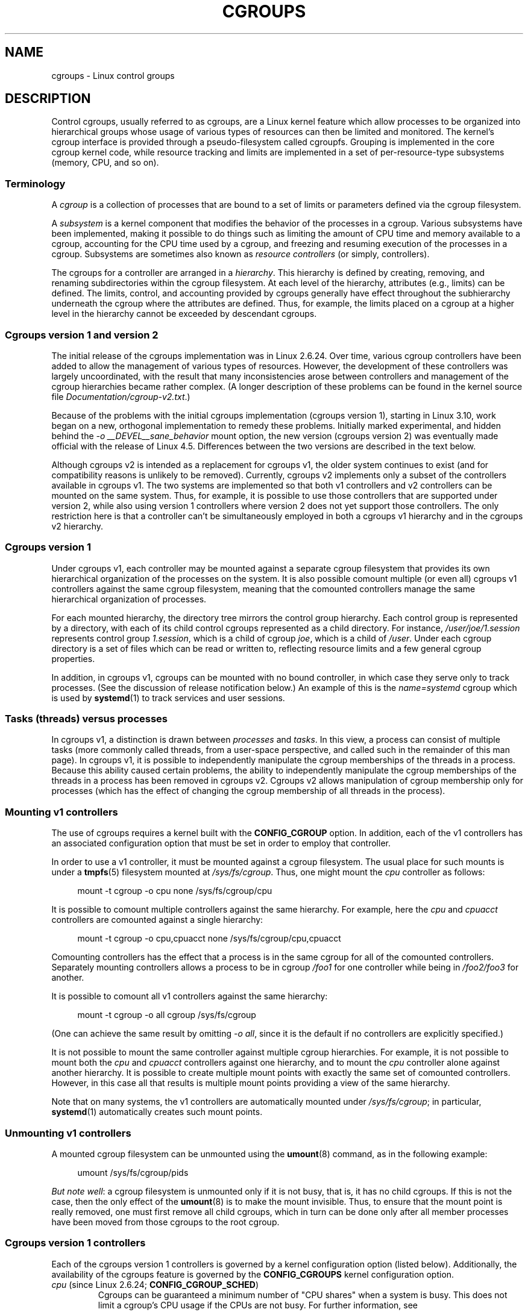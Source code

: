 .\" Copyright (C) 2015 Serge Hallyn <serge@hallyn.com>
.\" and Copyright (C) 2016, 2017 Michael Kerrisk <mtk.manpages@gmail.com>
.\"
.\" %%%LICENSE_START(VERBATIM)
.\" Permission is granted to make and distribute verbatim copies of this
.\" manual provided the copyright notice and this permission notice are
.\" preserved on all copies.
.\"
.\" Permission is granted to copy and distribute modified versions of this
.\" manual under the conditions for verbatim copying, provided that the
.\" entire resulting derived work is distributed under the terms of a
.\" permission notice identical to this one.
.\"
.\" Since the Linux kernel and libraries are constantly changing, this
.\" manual page may be incorrect or out-of-date.  The author(s) assume no
.\" responsibility for errors or omissions, or for damages resulting from
.\" the use of the information contained herein.  The author(s) may not
.\" have taken the same level of care in the production of this manual,
.\" which is licensed free of charge, as they might when working
.\" professionally.
.\"
.\" Formatted or processed versions of this manual, if unaccompanied by
.\" the source, must acknowledge the copyright and authors of this work.
.\" %%%LICENSE_END
.\"
.TH CGROUPS 7 2017-09-15 "Linux" "Linux Programmer's Manual"
.SH NAME
cgroups \- Linux control groups
.SH DESCRIPTION
Control cgroups, usually referred to as cgroups,
are a Linux kernel feature which allow processes to
be organized into hierarchical groups whose usage of
various types of resources can then be limited and monitored.
The kernel's cgroup interface is provided through
a pseudo-filesystem called cgroupfs.
Grouping is implemented in the core cgroup kernel code,
while resource tracking and limits are implemented in
a set of per-resource-type subsystems (memory, CPU, and so on).
.\"
.SS Terminology
A
.I cgroup
is a collection of processes that are bound to a set of
limits or parameters defined via the cgroup filesystem.
.PP
A
.I subsystem
is a kernel component that modifies the behavior of
the processes in a cgroup.
Various subsystems have been implemented, making it possible to do things
such as limiting the amount of CPU time and memory available to a cgroup,
accounting for the CPU time used by a cgroup,
and freezing and resuming execution of the processes in a cgroup.
Subsystems are sometimes also known as
.IR "resource controllers"
(or simply, controllers).
.PP
The cgroups for a controller are arranged in a
.IR hierarchy .
This hierarchy is defined by creating, removing, and
renaming subdirectories within the cgroup filesystem.
At each level of the hierarchy, attributes (e.g., limits) can be defined.
The limits, control, and accounting provided by cgroups generally have
effect throughout the subhierarchy underneath the cgroup where the
attributes are defined.
Thus, for example, the limits placed on
a cgroup at a higher level in the hierarchy cannot be exceeded
by descendant cgroups.
.\"
.SS Cgroups version 1 and version 2
The initial release of the cgroups implementation was in Linux 2.6.24.
Over time, various cgroup controllers have been added
to allow the management of various types of resources.
However, the development of these controllers was largely uncoordinated,
with the result that many inconsistencies arose between controllers
and management of the cgroup hierarchies became rather complex.
(A longer description of these problems can be found in
the kernel source file
.IR Documentation/cgroup\-v2.txt .)
.PP
Because of the problems with the initial cgroups implementation
(cgroups version 1),
starting in Linux 3.10, work began on a new,
orthogonal implementation to remedy these problems.
Initially marked experimental, and hidden behind the
.I "\-o\ __DEVEL__sane_behavior"
mount option, the new version (cgroups version 2)
was eventually made official with the release of Linux 4.5.
Differences between the two versions are described in the text below.
.PP
Although cgroups v2 is intended as a replacement for cgroups v1,
the older system continues to exist
(and for compatibility reasons is unlikely to be removed).
Currently, cgroups v2 implements only a subset of the controllers
available in cgroups v1.
The two systems are implemented so that both v1 controllers and
v2 controllers can be mounted on the same system.
Thus, for example, it is possible to use those controllers
that are supported under version 2,
while also using version 1 controllers
where version 2 does not yet support those controllers.
The only restriction here is that a controller can't be simultaneously
employed in both a cgroups v1 hierarchy and in the cgroups v2 hierarchy.
.\"
.SS Cgroups version 1
Under cgroups v1, each controller may be mounted against a separate
cgroup filesystem that provides its own hierarchical organization of the
processes on the system.
It is also possible comount multiple (or even all) cgroups v1 controllers
against the same cgroup filesystem, meaning that the comounted controllers
manage the same hierarchical organization of processes.
.PP
For each mounted hierarchy,
the directory tree mirrors the control group hierarchy.
Each control group is represented by a directory, with each of its child
control cgroups represented as a child directory.
For instance,
.IR /user/joe/1.session
represents control group
.IR 1.session ,
which is a child of cgroup
.IR joe ,
which is a child of
.IR /user .
Under each cgroup directory is a set of files which can be read or
written to, reflecting resource limits and a few general cgroup
properties.
.PP
In addition, in cgroups v1,
cgroups can be mounted with no bound controller, in which case
they serve only to track processes.
(See the discussion of release notification below.)
An example of this is the
.I name=systemd
cgroup which is used by
.BR systemd (1)
to track services and user sessions.
.\"
.SS Tasks (threads) versus processes
In cgroups v1, a distinction is drawn between
.I processes
and
.IR tasks .
In this view, a process can consist of multiple tasks
(more commonly called threads, from a user-space perspective,
and called such in the remainder of this man page).
In cgroups v1, it is possible to independently manipulate
the cgroup memberships of the threads in a process.
Because this ability caused certain problems,
.\" FIXME Add some text describing why this was a problem.
the ability to independently manipulate the cgroup memberships
of the threads in a process has been removed in cgroups v2.
Cgroups v2 allows manipulation of cgroup membership only for processes
(which has the effect of changing the cgroup membership of
all threads in the process).
.\"
.SS Mounting v1 controllers
The use of cgroups requires a kernel built with the
.BR CONFIG_CGROUP
option.
In addition, each of the v1 controllers has an associated
configuration option that must be set in order to employ that controller.
.PP
In order to use a v1 controller,
it must be mounted against a cgroup filesystem.
The usual place for such mounts is under a
.BR tmpfs (5)
filesystem mounted at
.IR /sys/fs/cgroup .
Thus, one might mount the
.I cpu
controller as follows:
.PP
.in +4n
.EX
mount \-t cgroup \-o cpu none /sys/fs/cgroup/cpu
.EE
.in
.PP
It is possible to comount multiple controllers against the same hierarchy.
For example, here the
.IR cpu
and
.IR cpuacct
controllers are comounted against a single hierarchy:
.PP
.in +4n
.EX
mount \-t cgroup \-o cpu,cpuacct none /sys/fs/cgroup/cpu,cpuacct
.EE
.in
.PP
Comounting controllers has the effect that a process is in the same cgroup for
all of the comounted controllers.
Separately mounting controllers allows a process to
be in cgroup
.I /foo1
for one controller while being in
.I /foo2/foo3
for another.
.PP
It is possible to comount all v1 controllers against the same hierarchy:
.PP
.in +4n
.EX
mount \-t cgroup \-o all cgroup /sys/fs/cgroup
.EE
.in
.PP
(One can achieve the same result by omitting
.IR "\-o all" ,
since it is the default if no controllers are explicitly specified.)
.PP
It is not possible to mount the same controller
against multiple cgroup hierarchies.
For example, it is not possible to mount both the
.I cpu
and
.I cpuacct
controllers against one hierarchy, and to mount the
.I cpu
controller alone against another hierarchy.
It is possible to create multiple mount points with exactly
the same set of comounted controllers.
However, in this case all that results is multiple mount points
providing a view of the same hierarchy.
.PP
Note that on many systems, the v1 controllers are automatically mounted under
.IR /sys/fs/cgroup ;
in particular,
.BR systemd (1)
automatically creates such mount points.
.\"
.SS Unmounting v1 controllers
A mounted cgroup filesystem can be unmounted using the
.BR umount (8)
command, as in the following example:
.PP
.in +4n
.EX
umount /sys/fs/cgroup/pids
.EE
.in
.PP
.IR "But note well" :
a cgroup filesystem is unmounted only if it is not busy,
that is, it has no child cgroups.
If this is not the case, then the only effect of the
.BR umount (8)
is to make the mount invisible.
Thus, to ensure that the mount point is really removed,
one must first remove all child cgroups,
which in turn can be done only after all member processes
have been moved from those cgroups to the root cgroup.
.\"
.SS Cgroups version 1 controllers
Each of the cgroups version 1 controllers is governed
by a kernel configuration option (listed below).
Additionally, the availability of the cgroups feature is governed by the
.BR CONFIG_CGROUPS
kernel configuration option.
.TP
.IR cpu " (since Linux 2.6.24; " \fBCONFIG_CGROUP_SCHED\fP )
Cgroups can be guaranteed a minimum number of "CPU shares"
when a system is busy.
This does not limit a cgroup's CPU usage if the CPUs are not busy.
For further information, see
.IR Documentation/scheduler/sched-design-CFS.txt .
.IP
In Linux 3.2,
this controller was extended to provide CPU "bandwidth" control.
If the kernel is configured with
.BR CONFIG_CFS_BANDWIDTH ,
then within each scheduling period
(defined via a file in the cgroup directory), it is possible to define
an upper limit on the CPU time allocated to the processes in a cgroup.
This upper limit applies even if there is no other competition for the CPU.
Further information can be found in the kernel source file
.IR Documentation/scheduler/sched\-bwc.txt .
.TP
.IR cpuacct " (since Linux 2.6.24; " \fBCONFIG_CGROUP_CPUACCT\fP )
This provides accounting for CPU usage by groups of processes.
.IP
Further information can be found in the kernel source file
.IR Documentation/cgroup\-v1/cpuacct.txt .
.TP
.IR cpuset " (since Linux 2.6.24; " \fBCONFIG_CPUSETS\fP )
This cgroup can be used to bind the processes in a cgroup to
a specified set of CPUs and NUMA nodes.
.IP
Further information can be found in the kernel source file
.IR Documentation/cgroup\-v1/cpusets.txt .
.TP
.IR memory " (since Linux 2.6.25; " \fBCONFIG_MEMCG\fP )
The memory controller supports reporting and limiting of process memory, kernel
memory, and swap used by cgroups.
.IP
Further information can be found in the kernel source file
.IR Documentation/cgroup\-v1/memory.txt .
.TP
.IR devices " (since Linux 2.6.26; " \fBCONFIG_CGROUP_DEVICE\fP )
This supports controlling which processes may create (mknod) devices as
well as open them for reading or writing.
The policies may be specified as whitelists and blacklists.
Hierarchy is enforced, so new rules must not
violate existing rules for the target or ancestor cgroups.
.IP
Further information can be found in the kernel source file
.IR Documentation/cgroup-v1/devices.txt .
.TP
.IR freezer " (since Linux 2.6.28; " \fBCONFIG_CGROUP_FREEZER\fP )
The
.IR freezer
cgroup can suspend and restore (resume) all processes in a cgroup.
Freezing a cgroup
.I /A
also causes its children, for example, processes in
.IR /A/B ,
to be frozen.
.IP
Further information can be found in the kernel source file
.IR Documentation/cgroup-v1/freezer-subsystem.txt .
.TP
.IR net_cls " (since Linux 2.6.29; " \fBCONFIG_CGROUP_NET_CLASSID\fP )
This places a classid, specified for the cgroup, on network packets
created by a cgroup.
These classids can then be used in firewall rules,
as well as used to shape traffic using
.BR tc (8).
This applies only to packets
leaving the cgroup, not to traffic arriving at the cgroup.
.IP
Further information can be found in the kernel source file
.IR Documentation/cgroup-v1/net_cls.txt .
.TP
.IR blkio " (since Linux 2.6.33; " \fBCONFIG_BLK_CGROUP\fP )
The
.I blkio
cgroup controls and limits access to specified block devices by
applying IO control in the form of throttling and upper limits against leaf
nodes and intermediate nodes in the storage hierarchy.
.IP
Two policies are available.
The first is a proportional-weight time-based division
of disk implemented with CFQ.
This is in effect for leaf nodes using CFQ.
The second is a throttling policy which specifies
upper I/O rate limits on a device.
.IP
Further information can be found in the kernel source file
.IR Documentation/cgroup-v1/blkio-controller.txt .
.TP
.IR perf_event " (since Linux 2.6.39; " \fBCONFIG_CGROUP_PERF\fP )
This controller allows
.I perf
monitoring of the set of processes grouped in a cgroup.
.IP
Further information can be found in the kernel source file
.IR tools/perf/Documentation/perf-record.txt .
.TP
.IR net_prio " (since Linux 3.3; " \fBCONFIG_CGROUP_NET_PRIO\fP )
This allows priorities to be specified, per network interface, for cgroups.
.IP
Further information can be found in the kernel source file
.IR Documentation/cgroup-v1/net_prio.txt .
.TP
.IR hugetlb " (since Linux 3.5; " \fBCONFIG_CGROUP_HUGETLB\fP )
This supports limiting the use of huge pages by cgroups.
.IP
Further information can be found in the kernel source file
.IR Documentation/cgroup-v1/hugetlb.txt .
.TP
.IR pids " (since Linux 4.3; " \fBCONFIG_CGROUP_PIDS\fP )
This controller permits limiting the number of process that may be created
in a cgroup (and its descendants).
.IP
Further information can be found in the kernel source file
.IR Documentation/cgroup-v1/pids.txt .
.TP
.IR rdma " (since Linux 4.11; " \fBCONFIG_CGROUP_RDMA\fP )
The RDMA controller permits limiting the use of
RDMA/IB-specific resources per cgroup.
.IP
Further information can be found in the kernel source file
.IR Documentation/cgroup-v1/rdma.txt .
.\"
.SS Creating cgroups and moving processes
A cgroup filesystem initially contains a single root cgroup, '/',
which all processes belong to.
A new cgroup is created by creating a directory in the cgroup filesystem:
.PP
.in +4n
.EX
mkdir /sys/fs/cgroup/cpu/cg1
.EE
.in
.PP
This creates a new empty cgroup.
.PP
A process may be moved to this cgroup by writing its PID into the cgroup's
.I cgroup.procs
file:
.PP
.in +4n
.EX
echo $$ > /sys/fs/cgroup/cpu/cg1/cgroup.procs
.EE
.in
.PP
Only one PID at a time should be written to this file.
.PP
Writing the value 0 to a
.IR cgroup.procs
file causes the writing process to be moved to the corresponding cgroup.
.PP
When writing a PID into the
.IR cgroup.procs ,
all threads in the process are moved into the new cgroup at once.
.PP
Within a hierarchy, a process can be a member of exactly one cgroup.
Writing a process's PID to a
.IR cgroup.procs
file automatically removes it from the cgroup of
which it was previously a member.
.PP
The
.I cgroup.procs
file can be read to obtain a list of the processes that are
members of a cgroup.
The returned list of PIDs is not guaranteed to be in order.
Nor is it guaranteed to be free of duplicates.
(For example, a PID may be recycled while reading from the list.)
.PP
In cgroups v1 (but not cgroups v2), an individual thread can be moved to
another cgroup by writing its thread ID
(i.e., the kernel thread ID returned by
.BR clone (2)
and
.BR gettid (2))
to the
.IR tasks
file in a cgroup directory.
This file can be read to discover the set of threads
that are members of the cgroup.
This file is not present in cgroup v2 directories.
.\"
.SS Removing cgroups
To remove a cgroup,
it must first have no child cgroups and contain no (nonzombie) processes.
So long as that is the case, one can simply
remove the corresponding directory pathname.
Note that files in a cgroup directory cannot and need not be
removed.
.\"
.SS Cgroups v1 release notification
Two files can be used to determine whether the kernel provides
notifications when a cgroup becomes empty.
A cgroup is considered to be empty when it contains no child
cgroups and no member processes.
.PP
A special file in the root directory of each cgroup hierarchy,
.IR release_agent ,
can be used to register the pathname of a program that may be invoked when
a cgroup in the hierarchy becomes empty.
The pathname of the newly empty cgroup (relative to the cgroup mount point)
is provided as the sole command-line argument when the
.IR release_agent
program is invoked.
The
.IR release_agent
program might remove the cgroup directory,
or perhaps repopulate with a process.
.PP
The default value of the
.IR release_agent
file is empty, meaning that no release agent is invoked.
.PP
Whether or not the
.IR release_agent
program is invoked when a particular cgroup becomes empty is determined
by the value in the
.IR notify_on_release
file in the corresponding cgroup directory.
If this file contains the value 0, then the
.IR release_agent
program is not invoked.
If it contains the value 1, the
.IR release_agent
program is invoked.
The default value for this file in the root cgroup is 0.
At the time when a new cgroup is created,
the value in this file is inherited from the corresponding file
in the parent cgroup.
.\"
.SS Cgroups version 2
In cgroups v2,
all mounted controllers reside in a single unified hierarchy.
While (different) controllers may be simultaneously
mounted under the v1 and v2 hierarchies,
it is not possible to mount the same controller simultaneously
under both the v1 and the v2 hierarchies.
.PP
The new behaviors in cgroups v2 are summarized here,
and in some cases elaborated in the following subsections.
.IP 1. 3
Cgroups v2 provides a unified hierarchy against
which all controllers are mounted.
.IP 2.
"Internal" processes are not permitted.
With the exception of the root cgroup, processes may reside
only in leaf nodes (cgroups that do not themselves contain child cgroups).
.IP 3.
Active cgroups must be specified via the files
.IR cgroup.controllers
and
.IR cgroup.subtree_control .
.IP 4.
The
.I tasks
file has been removed.
In addition, the
.I cgroup.clone_children
file that is employed by the
.I cpuset
controller has been removed.
.IP 5.
An improved mechanism for notification of empty cgroups is provided by the
.IR cgroup.events
file.
.PP
For more changes, see the
.I Documentation/cgroup-v2.txt
file in the kernel source.
.\"
.SS Cgroups v2 unified hierarchy
In cgroups v1, the ability to mount different controllers
against different hierarchies was intended to allow great flexibility
for application design.
In practice, though, the flexibility turned out to less useful than expected,
and in many cases added complexity.
Therefore, in cgroups v2,
all available controllers are mounted against a single hierarchy.
The available controllers are automatically mounted,
meaning that it is not necessary (or possible) to specify the controllers
when mounting the cgroup v2 filesystem using a command such as the following:
.PP
.in +4n
.EX
mount -t cgroup2 none /mnt/cgroup2
.EE
.in
.PP
A cgroup v2 controller is available only if it is not currently in use
via a mount against a cgroup v1 hierarchy.
Or, to put things another way, it is not possible to employ
the same controller against both a v1 hierarchy and the unified v2 hierarchy.
This means that it may be necessary first to unmount a v1 controller
(as described above) before that controller is available in v2.
Since
.BR systemd (1)
makes heavy use of some v1 controllers by default,
it can in some cases be simpler to boot the system with
selected v1 controllers disabled.
To do this, specify the
.IR cgroup_no_v1=list
option on the kernel boot command line;
.I list
is a comma-separated list of the names of the controllers to disable,
or the word
.I all
to disable all v1 controllers.
(This situation is correctly handled by
.BR systemd (1),
which falls back to operating without the specified controllers.)
.PP
Note that on many modern systems,
.BR systemd (1)
automatically mounts the
.I cgroup2
filesystem at
.I /sys/fs/cgroup/unified
during the boot process.
.\"
.SS Cgroups v2 controllers
The following controllers, documented in the kernel source file
.IR Documentation/cgroup-v2.txt ,
are supported in cgroups version 2:
.TP
.IR io " (since Linux 4.5)"
This is the successor of the version 1
.I blkio
controller.
.TP
.IR memory " (since Linux 4.5)"
This is the successor of the version 1
.I memory
controller.
.TP
.IR pids " (since Linux 4.5)"
This is the same as the version 1
.I pids
controller.
.TP
.IR perf_event " (since Linux 4.11)"
This is the same as the the version 1
.I perf_event
controller.
.TP
.IR rdma " (since Linux 4.11)"
This is the same as the version 1
.I rdma
controller.
.TP
.IR cpu " (since Linux 4.15)"
This is the successor to the version 1
.I cpu
and
.I cpuacct
controllers.
.\"
.SS Cgroups v2 """no internal processes""" rule
With the exception of the root cgroup, processes may reside
only in leaf nodes (cgroups that do not themselves contain child cgroups).
This avoids the need to decide how to partition resources between
processes which are members of cgroup A and processes in child cgroups of A.
.PP
For instance, if cgroup
.I /cg1/cg2
exists, then a process may reside in
.IR /cg1/cg2 ,
but not in
.IR /cg1 .
This is to avoid an ambiguity in cgroups v1
with respect to the delegation of resources between processes in
.I /cg1
and its child cgroups.
The recommended approach in cgroups v2 is to create a subdirectory called
.I leaf
for any nonleaf cgroup which should contain processes, but no child cgroups.
Thus, processes which previously would have gone into
.I /cg1
would now go into
.IR /cg1/leaf .
This has the advantage of making explicit
the relationship between processes in
.I /cg1/leaf
and
.IR /cg1 's
other children.
.\"
.SS Cgroups v2 subtree control
Each cgroup in the v2 hierarchy contains the following two files:
.TP
.IR cgroup.controllers
This is a list of the controllers that are
.I available
in this cgroup.
The contents of this file match the contents of the
.I cgroup.subtree_control
file in the parent cgroup.
.TP
.I cgroup.subtree_control
This is a list of controllers that are
.IR active
.RI ( enabled )
in the cgroup.
The set of controllers in this file is a subset of the set in the
.IR cgroup.controllers
of this cgroup.
The set of active controllers is modified by writing strings to this file
containing space-delimited controller names,
each preceded by '+' (to enable a controller)
or '\-' (to disable a controller), as in the following example:
.IP
.in +4n
.EX
echo '+pids -memory' > x/y/cgroup.subtree_control
.EE
.in
.IP
.PP
An attempt to enable a controller
that is not present in
.I cgroup.controllers
leads to an
.B ENOENT
error when writing to the
.I cgroup.subtree_control
file.
.PP
Because the list of controllers in
.I cgroup.subtree_control
is a subset of those
.IR cgroup.controllers ,
a controller that has been disabled in one cgroup in the hierarchy
can never be re-enabled in the subtree below that cgroup.
.PP
A cgroup's
.I cgroup.subtree_control
file determines the set of controllers that are exercised in the
.I child
cgroups.
When a controller (e.g.,
.IR pids )
is present in the
.I cgroup.subtree_control
file of a parent cgroup,
then the corresponding controller-interface files (e.g.,
.IR pids.max )
are automatically created in the children of that cgroup
and can be used to exert resource control in the child cgroups.
.\"
.SS Cgroups v2 cgroup.events file
With cgroups v2, a new mechanism is provided to obtain notification
about when a cgroup becomes empty.
The cgroups v1
.IR release_agent
and
.IR notify_on_release
files are removed, and replaced by a new, more general-purpose file,
.IR cgroup.events .
This file contains key-value pairs
(delimited by newline characters, with the key and value separated by spaces)
that identify events or state for a cgroup.
Currently, only one key appears in this file,
.IR populated ,
which has either the value 0,
meaning that the cgroup (and its descendants)
contain no (nonzombie) processes,
or 1, meaning that the cgroup contains member processes.
.PP
The
.IR cgroup.events
file can be monitored, in order to receive notification when a cgroup
transitions between the populated and unpopulated states (or vice versa).
When monitoring this file using
.BR inotify (7),
transitions generate
.BR IN_MODIFY
events, and when monitoring the file using
.BR poll (2),
transitions generate
.B POLLPRI
events.
.PP
The cgroups v2 release-notification mechanism provided by the
.I populated
field of the
.I cgroup.events
file offers at least two advantages over the cgroups v1
.IR release_agent
mechanism.
First, it allows for cheaper notification,
since a single process can monitor multiple
.IR cgroup.events
files.
By contrast, the cgroups v1 mechanism requires the creation
of a process for each notification.
Second, notification can be delegated to a process that lives inside
a container associated with the newly empty cgroup.
.\"
.SS Cgroups v2 delegation
In the context of cgroups,
delegation means passing management of some subtree
of the cgroup hierarchy to a nonprivileged process.
Cgroups v1 provides support for delegation that was
accidental and not fully secure.
Cgroups v2 supports delegation by explicit design.
.PP
Some terminology is required in order to describe delegation.
A
.I delegater
is a privileged user (i.e., root) who owns a parent cgroup.
A
.I delegatee
is a nonprivileged user who will be granted the permissions needed
to manage some subhierarchy under that parent cgroup,
known as the
.IR "delegated subtree" .
.PP
To perform delegation,
the delegater makes certain directories and files writable by the delegatee,
typically by changing the ownership of the objects to be the user ID
of the delegatee.
Assuming that we want to delegate the hierarchy rooted at
.I /grp1
and that there are not yet any child cgroups under that cgroup,
the ownership of the following is changed to the user ID of the delegatee:
.TP
.IR /grp1
Changing the ownership of the root of the subtree means that any new
cgroups created under the subtree (and the files they contain)
will also be owned by the delegatee.
.TP
.IR /grp1/cgroup.procs
Changing ownership of this file means that the delegatee
can move processes into the root of the delegated subtree.
.TP
.IR /grp1/cgroup.subtree_control
Making this file owned by the delegatee is optional.
Doing so means that that the delegatee can enable controllers
(that are present in
.IR /grp1/cgroup.controllers )
in order to further redistribute resources at lower levels in the subtree.
As an alternative to changing the ownership of this file,
the delegater might instead add selected controllers to this file.
.PP
The delegater should
.I not
change the ownership of any of the controller interfaces files (e.g.,
.IR pids.max ,
.IR memory.high )
in
.IR grp1 .
Those files are used from the next level above the delegated subtree
in order to distribute resources into the subtree,
and the delegatee should not have permission to change
the resources that are distributed into the delegated subtree.
.PP
After the aforementioned steps have been performed,
the delegatee can create child cgroups within the delegated subtree
and move processes between cgroups in the subtree.
If some controllers are present in
.IR grp1/cgroup.subtree_control ,
or the ownership of that file was passed to the delegatee,
the the delegatee can also control the further redistribution
of the corresponding resources into the delegated subtree.
.PP
Some delegation
.IR "containment rules"
ensure that the delegatee can move processes between cgroups within the
delegated subtree,
but can't move processes from outside the delegated subtree into
the subtree or vice versa.
A nonprivileged process (i.e., the delegatee) can write the PID of
a "target" process into a
.IR cgroup.procs
file only if all of the following are true:
.IP * 3
The effective UID of the writer (i.e., the delegatee) matches the
real user ID or the saved set-user-ID of the target process.
.IP *
The writer has write permission on the
.I cgroup.procs
file in the destination cgroup.
.IP *
The writer has write permission on the
.I cgroup.procs
file in the common ancestor of the source and destination cgroups.
(In some cases,
the common ancestor may be the source or destination cgroup itself.)
.PP
.IR Note :
one consequence of these delegation containment rules is that the
delegater must place the first process (a process owned by the delegatee)
into the delegated subtree.
.\"
.SS /proc files
.TP
.IR /proc/cgroups " (since Linux 2.6.24)"
This file contains information about the controllers
that are compiled into the kernel.
An example of the contents of this file (reformatted for readability)
is the following:
.IP
.in +4n
.EX
#subsys_name    hierarchy      num_cgroups    enabled
cpuset          4              1              1
cpu             8              1              1
cpuacct         8              1              1
blkio           6              1              1
memory          3              1              1
devices         10             84             1
freezer         7              1              1
net_cls         9              1              1
perf_event      5              1              1
net_prio        9              1              1
hugetlb         0              1              0
pids            2              1              1
.EE
.in
.IP
The fields in this file are, from left to right:
.RS
.IP 1. 3
The name of the controller.
.IP 2.
The unique ID of the cgroup hierarchy on which this controller is mounted.
If multiple cgroups v1 controllers are bound to the same hierarchy,
then each will show the same hierarchy ID in this field.
The value in this field will be 0 if:
.RS 5
.IP a) 3
the controller is not mounted on a cgroups v1 hierarchy;
.IP b)
the controller is bound to the cgroups v2 single unified hierarchy; or
.IP c)
the controller is disabled (see below).
.RE
.IP 3.
The number of control groups in this hierarchy using this controller.
.IP 4.
This field contains the value 1 if this controller is enabled,
or 0 if it has been disabled (via the
.IR cgroup_disable
kernel command-line boot parameter).
.RE
.TP
.IR /proc/[pid]/cgroup " (since Linux 2.6.24)"
This file describes control groups to which the process
with the corresponding PID belongs.
The displayed information differs for
cgroups version 1 and version 2 hierarchies.
.IP
For each cgroup hierarchy of which the process is a member,
there is one entry containing three colon-separated fields:
.IP
.in +4n
.EX
hierarchy-ID:controller-list:cgroup-path
.EE
.in
.IP
For example:
.IP
.in +4n
.EX
5:cpuacct,cpu,cpuset:/daemons
.EE
.in
.IP
The colon-separated fields are, from left to right:
.RS
.IP 1. 3
For cgroups version 1 hierarchies,
this field contains a unique hierarchy ID number
that can be matched to a hierarchy ID in
.IR /proc/cgroups .
For the cgroups version 2 hierarchy, this field contains the value 0.
.IP 2.
For cgroups version 1 hierarchies,
this field contains a comma-separated list of the controllers
bound to the hierarchy.
For the cgroups version 2 hierarchy, this field is empty.
.IP 3.
This field contains the pathname of the control group in the hierarchy
to which the process belongs.
This pathname is relative to the mount point of the hierarchy.
.RE
.SH ERRORS
The following errors can occur for
.BR mount (2):
.TP
.B EBUSY
An attempt to mount a cgroup version 1 filesystem specified neither the
.I name=
option (to mount a named hierarchy) nor a controller name (or
.IR all ).
.SH NOTES
A child process created via
.BR fork (2)
inherits its parent's cgroup memberships.
A process's cgroup memberships are preserved across
.BR execve (2).
.SH SEE ALSO
.BR prlimit (1),
.BR systemd (1),
.BR systemd-cgls (1),
.BR systemd-cgtop (1),
.BR clone (2),
.BR ioprio_set (2),
.BR perf_event_open (2),
.BR setrlimit (2),
.BR cgroup_namespaces (7),
.BR cpuset (7),
.BR namespaces (7),
.BR sched (7),
.BR user_namespaces (7)
